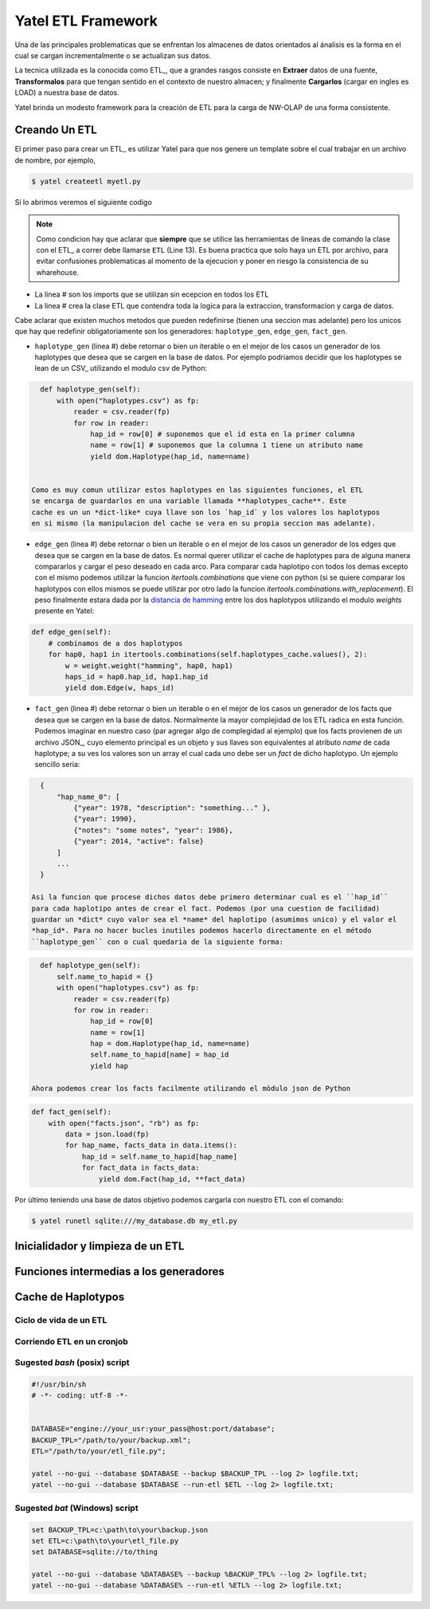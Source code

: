 Yatel ETL Framework
===================

Una de las principales problematicas que se enfrentan los almacenes de datos
orientados al ánalisis es la forma en el cual se cargan incrementalmente o
se actualizan sus datos.

La tecnica utilizada es la conocida como ETL_, que a grandes rasgos consiste en
**Extraer** datos de una fuente, **Transformalos** para que tengan sentido
en el contexto de nuestro almacen; y finalmente **Cargarlos** (cargar en
ingles es LOAD) a nuestra base de datos.

Yatel brinda un modesto framework para la creación de ETL para la carga de
NW-OLAP de una forma consistente.

Creando Un ETL
^^^^^^^^^^^^^^

El primer paso para crear un ETL_ es utilizar Yatel para que nos genere un
template sobre el cual trabajar en un archivo de nombre, por ejemplo,

.. code-block:: bash

    $ yatel createetl myetl.py


Si lo abrimos veremos el siguiente codigo

.. code-block:: python
    :linenos:

    #!/usr/bin/env python
    # -*- coding: utf-8 -*-

    '''auto created template to create a custom ETL for yatel'''

    from yatel import etl, dom


    #===============================================================================
    # PUT YOUR ETLs HERE
    #===============================================================================

    class ETL(etl.BaseETL):

        # you can access the current network from the attribute 'self.nw'
        # You can access all the allready created haplotypes from attribute
        # 'self.haplotypes_cache'. If you want to disable the cache put a class
        # level attribute 'HAPLOTYPES_CACHE = False'


        def haplotype_gen(self):
            raise NotImplementedError()

        def edge_gen(self):
            raise NotImplementedError()

        def fact_gen(self):
            raise NotImplementedError()


    #===============================================================================
    # MAIN
    #===============================================================================

    if __name__ == "__main__":
        print(__doc__)


.. note::

    Como condicion hay que aclarar que **siempre** que se utilice las herramientas
    de lineas de comando la clase con el ETL_ a correr debe llamarse
    ``ETL`` (Line 13).
    Es buena practica que solo haya un ETL por archivo, para evitar confusiones
    problematicas al momento de la ejecucion y poner en riesgo la consistencia de
    su wharehouse.
    

- La linea # son los imports que se utilizan sin ecepcion en todos los ETL
- La linea # crea la clase ETL que contendra toda la logica para la extraccion, 
  transformacion y carga de datos.

Cabe aclarar que existen muchos metodos que pueden redefinirse (tienen una seccion mas 
adelante) pero los unicos que hay que redefinir obligatoriamente son los generadores:
``haplotype_gen``, ``edge_gen``, ``fact_gen``.

- ``haplotype_gen`` (linea #) debe retornar o bien un iterable o en el mejor de los 
  casos un generador de los haplotypes que desea que se cargen en la base de datos.
  Por ejemplo podriamos decidir que los haplotypes se lean de un CSV_ utilizando el
  modulo csv de Python:
  
.. code-block:: python

    def haplotype_gen(self):
        with open("haplotypes.csv") as fp:
            reader = csv.reader(fp)
            for row in reader:
                hap_id = row[0] # suponemos que el id esta en la primer columna
                name = row[1] # suponemos que la columna 1 tiene un atributo name
                yield dom.Haplotype(hap_id, name=name)
    
        
  Como es muy comun utilizar estos haplotypes en las siguientes funciones, el ETL
  se encarga de guardarlos en una variable llamada **haplotypes_cache**. Este
  cache es un un *dict-like* cuya llave son los `hap_id` y los valores los haplotypos
  en si mismo (la manipulacion del cache se vera en su propia seccion mas adelante).
  
- ``edge_gen`` (linea #) debe retornar o bien un iterable o en el mejor de los 
  casos un generador de los edges que desea que se cargen en la base de datos.
  Es normal querer utilizar el cache de haplotypes para de alguna manera compararlos
  y cargar el peso deseado en cada arco. Para comparar cada haplotipo con todos
  los demas excepto con el mismo podemos utilizar la funcion *itertools.combinations*
  que viene con python (si se quiere comparar los haplotypos con ellos mismos se puede
  utilizar por otro lado la funcion *itertools.combinations.with_replacement*). El peso
  finalmente estara dada por la 
  `distancia de hamming <http://en.wikipedia.org/wiki/Hamming_distance>`_ entre los
  dos haplotypos utilizando el modulo *weights* presente en Yatel:
  
  
.. code-block:: python

    def edge_gen(self):
        # combinamos de a dos haplotypos
        for hap0, hap1 in itertools.combinations(self.haplotypes_cache.values(), 2):
            w = weight.weight("hamming", hap0, hap1)
            haps_id = hap0.hap_id, hap1.hap_id
            yield dom.Edge(w, haps_id) 
            

- ``fact_gen`` (linea #) debe retornar o bien un iterable o en el mejor de los 
  casos un generador de los facts que desea que se cargen en la base de datos.
  Normalmente la mayor complejidad de los ETL radica en esta función.
  Podemos imaginar en nuestro caso (par agregar algo de complegidad al ejemplo)
  que los facts provienen de un archivo JSON_, cuyo elemento principal es un
  objeto y sus llaves son equivalentes al atributo *name* de cada haplotype; a
  su ves los valores son un array el cual cada uno debe ser un *fact* de dicho
  haplotypo. Un ejemplo sencillo seria:
  
.. code-block:: javascript


    {
        "hap_name_0": [
            {"year": 1978, "description": "something..." },
            {"year": 1990},
            {"notes": "some notes", "year": 1986},
            {"year": 2014, "active": false}
        ]
        ...
    }
        
  Asi la funcion que procese dichos datos debe primero determinar cual es el ``hap_id``
  para cada haplotipo antes de crear el fact. Podemos (por una cuestion de facilidad) 
  guardar un *dict* cuyo valor sea el *name* del haplotipo (asumimos unico) y el valor el  
  *hap_id*. Para no hacer bucles inutiles podemos hacerlo directamente en el método
  ``haplotype_gen`` con o cual quedaria de la siguiente forma:
  
.. code-block:: python

    def haplotype_gen(self):
        self.name_to_hapid = {}
        with open("haplotypes.csv") as fp:
            reader = csv.reader(fp)
            for row in reader:
                hap_id = row[0]
                name = row[1]
                hap = dom.Haplotype(hap_id, name=name)
                self.name_to_hapid[name] = hap_id
                yield hap
                
  Ahora podemos crear los facts facilmente utilizando el mòdulo json de Python

.. code-block:: python

    def fact_gen(self):
        with open("facts.json", "rb") as fp:
            data = json.load(fp)
            for hap_name, facts_data in data.items():
                hap_id = self.name_to_hapid[hap_name]
                for fact_data in facts_data: 
                    yield dom.Fact(hap_id, **fact_data)
   

Por ùltimo teniendo una base de datos objetivo podemos cargarla con nuestro ETL con el comando:

.. code-block:: bash

    $ yatel runetl sqlite:///my_database.db my_etl.py
  
  
Inicialidador y limpieza de un ETL
^^^^^^^^^^^^^^^^^^^^^^^^^^^^^^^^^^

Funciones intermedias a los generadores
^^^^^^^^^^^^^^^^^^^^^^^^^^^^^^^^^^^^^^^

Cache de Haplotypos
^^^^^^^^^^^^^^^^^^^

Ciclo de vida de un ETL
-----------------------

Corriendo ETL en un cronjob
----------------------------

Sugested *bash* (posix) script
------------------------------

.. code-block:: bash

    #!/usr/bin/sh
    # -*- coding: utf-8 -*-


    DATABASE="engine://your_usr:your_pass@host:port/database";
    BACKUP_TPL="/path/to/your/backup.xml";
    ETL="/path/to/your/etl_file.py";

    yatel --no-gui --database $DATABASE --backup $BACKUP_TPL --log 2> logfile.txt;
    yatel --no-gui --database $DATABASE --run-etl $ETL --log 2> logfile.txt;


Sugested *bat* (Windows) script
-------------------------------

.. code-block:: bat

    set BACKUP_TPL=c:\path\to\your\backup.json
    set ETL=c:\path\to\your\etl_file.py
    set DATABASE=sqlite://to/thing

    yatel --no-gui --database %DATABASE% --backup %BACKUP_TPL% --log 2> logfile.txt;
    yatel --no-gui --database %DATABASE% --run-etl %ETL% --log 2> logfile.txt;
